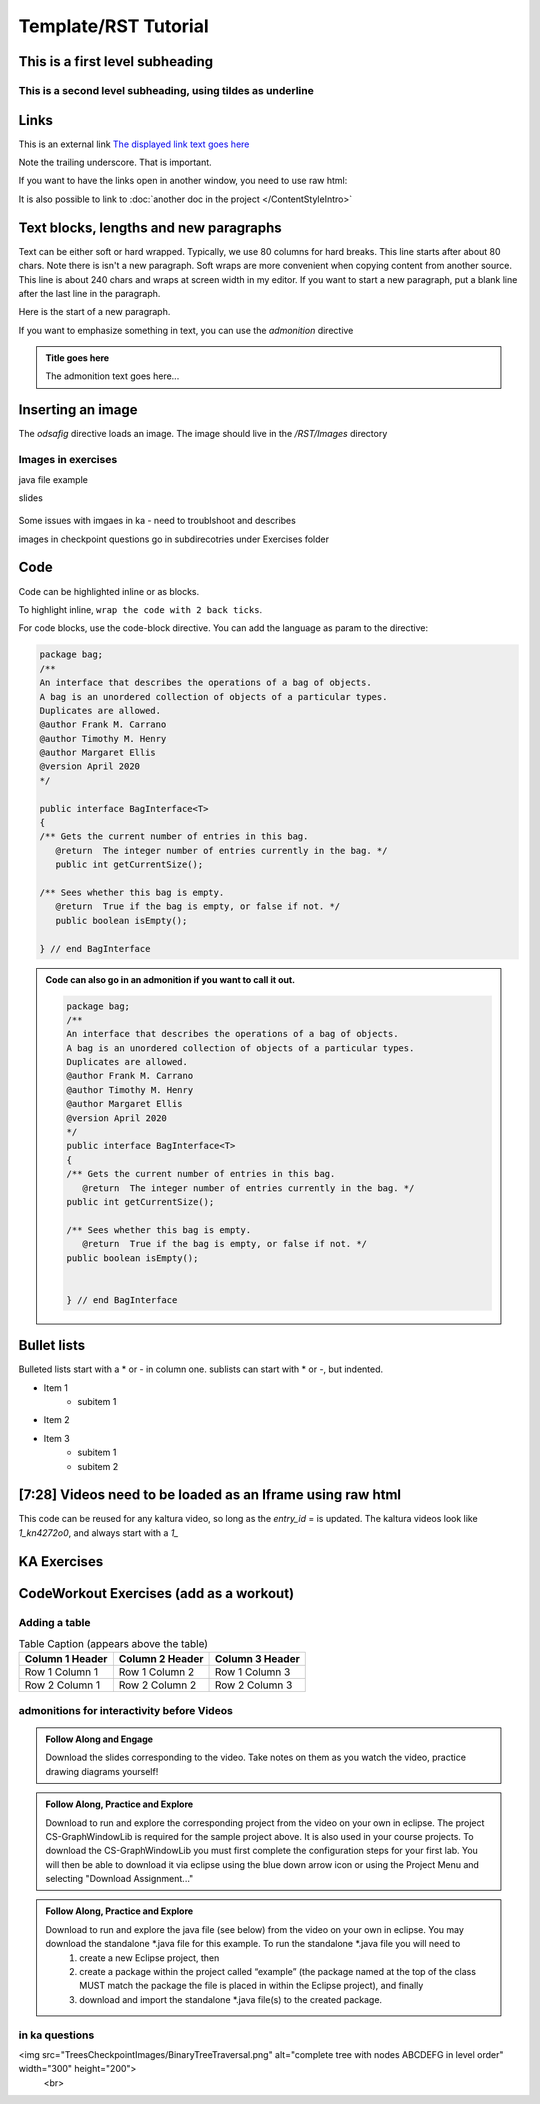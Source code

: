 .. This file is part of the OpenDSA eTextbook project. See
.. http://opendsa.org for more details.
.. Copyright (c) 2012-2020 by the OpenDSA Project Contributors, and
.. distributed under an MIT open source license.

.. Title with equal signs as the underline
.. Make sure the header and underline match length

Template/RST Tutorial
=====================

This is a first level subheading
--------------------------------


This is a second level subheading, using tildes as underline
~~~~~~~~~~~~~~~~~~~~~~~~~~~~~~~~~~~~~~~~~~~~~~~~~~~~~~~~~~~~

Links
-----
This is an external link `The displayed link text goes here <https://vt.edu>`_

Note the trailing underscore. That is important. 

If you want to have the links open in another window, you need to use raw html:

.. raw:: html
    
    <a href="https://vt.edu" target="_blank">Link to open in new tab</a>
    
    
It is also possible to link to :doc:`another doc in the project </ContentStyleIntro>`


Text blocks, lengths and new paragraphs
---------------------------------------

Text can be either soft or hard wrapped. Typically, we use 80 columns for hard breaks. 
This line starts after about 80 chars. Note there is isn't a new paragraph.
Soft wraps are more convenient when copying content from another source. This line is about 240 chars and wraps at screen width in my editor. If you want to start a new paragraph, put a blank line after the last line in the paragraph.

Here is the start of a new paragraph.

If you want to emphasize something in text, you can use the `admonition` directive

.. admonition:: Title goes here

    The admonition text goes here...
    

Inserting an image
------------------

The `odsafig` directive loads an image. The image should live in the `/RST/Images` directory

.. odsafig:: Images/2114BagInterfaceClassDiagram.png
   :align: center



Images in exercises
~~~~~~~~~~~~~~~~~~~~

java file example 
 .. raw:: html

      <a href="https://courses.cs.vt.edu/cs2114/SWDesignAndDataStructs/ArrayBasics.java"  target="_blank">
      <img src="../html/_static/Images/icons8-java60.png" width="32" height="32">
      ArrayBasics.java</img>
      </a>

slides

 .. raw:: html

      <a href="https://courses.cs.vt.edu/cs2114/SWDesignAndDataStructs/ProgrammingBinarySearchTrees.pdf"  target="_blank">
      <img src="../html/_static/Images/projector-screen.png" width="32" height="32">
      ProgrammingBinarySearchTrees.pdf</img>
      </a>

Some issues with imgaes in ka - need to troublshoot and describes

images in checkpoint questions go in subdirecotries under Exercises folder




Code
----

Code can be highlighted inline or as blocks. 

To highlight inline, ``wrap the code with 2 back ticks``.

For code blocks, use the  code-block directive. You can add the language as param to the directive:

.. code-block:: java

   package bag;
   /**
   An interface that describes the operations of a bag of objects.
   A bag is an unordered collection of objects of a particular types.
   Duplicates are allowed.
   @author Frank M. Carrano
   @author Timothy M. Henry
   @author Margaret Ellis
   @version April 2020
   */
   
   public interface BagInterface<T>
   {
   /** Gets the current number of entries in this bag.
      @return  The integer number of entries currently in the bag. */
      public int getCurrentSize();

   /** Sees whether this bag is empty.
      @return  True if the bag is empty, or false if not. */
      public boolean isEmpty();

   } // end BagInterface

.. admonition:: Code can also go in an admonition if you want to call it out.

    .. code-block:: java
    
       package bag;
       /**
       An interface that describes the operations of a bag of objects.
       A bag is an unordered collection of objects of a particular types.
       Duplicates are allowed.
       @author Frank M. Carrano
       @author Timothy M. Henry
       @author Margaret Ellis
       @version April 2020
       */
       public interface BagInterface<T>
       {
       /** Gets the current number of entries in this bag.
          @return  The integer number of entries currently in the bag. */
       public int getCurrentSize();
    
       /** Sees whether this bag is empty.
          @return  True if the bag is empty, or false if not. */
       public boolean isEmpty();
    
    
       } // end BagInterface


Bullet lists
------------

Bulleted lists start with a * or - in column one. sublists can start with * or -, but indented. 

* Item 1
   - subitem 1
* Item 2
* Item 3
   - subitem 1
   - subitem 2


[7:28] Videos need to be loaded as an Iframe using raw html
-----------------------------------------------------------

This code can be reused for any kaltura video, so long as the `entry_id` = is updated. The kaltura videos look like `1_kn4272o0`, and always start with a `1_`

.. raw:: html

    
     <center>
     <h2>Older kaltura player</h2>
     <iframe id="kaltura_player" src="https://cdnapisec.kaltura.com/p/2375811/sp/237581100/embedIframeJs/uiconf_id/41950791/partner_id/2375811?iframeembed=true&playerId=kaltura_player&entry_id=1_kn4272o0&flashvars[streamerType]=auto&amp;flashvars[localizationCode]=en&amp;flashvars[leadWithHTML5]=true&amp;flashvars[sideBarContainer.plugin]=true&amp;flashvars[sideBarContainer.position]=left&amp;flashvars[sideBarContainer.clickToClose]=true&amp;flashvars[chapters.plugin]=true&amp;flashvars[chapters.layout]=vertical&amp;flashvars[chapters.thumbnailRotator]=false&amp;flashvars[streamSelector.plugin]=true&amp;flashvars[EmbedPlayer.SpinnerTarget]=videoHolder&amp;flashvars[dualScreen.plugin]=true&amp;flashvars[hotspots.plugin]=1&amp;flashvars[Kaltura.addCrossoriginToIframe]=true&amp;&wid=1_6l3oa8sc" width="560" height="630" allowfullscreen webkitallowfullscreen mozAllowFullScreen allow="autoplay *; fullscreen *; encrypted-media *" sandbox="allow-forms allow-same-origin allow-scripts allow-top-navigation allow-pointer-lock allow-popups allow-modals allow-orientation-lock allow-popups-to-escape-sandbox allow-presentation allow-top-navigation-by-user-activation" frameborder="0" title="Kaltura Player"></iframe>
     </center>


     
     <center>
       <h2>New kaltura player</h2>
       <iframe type="text/javascript" src='https://cdnapisec.kaltura.com/p/2375811/embedPlaykitJs/uiconf_id/52883092?iframeembed=true&entry_id=1_kn4272o0' style="width: 960px; height: 395px" allowfullscreen webkitallowfullscreen mozAllowFullScreen allow="autoplay *; fullscreen *; encrypted-media *" frameborder="0"></iframe> 
    </center>


KA Exercises
------------

.. avembed:: Exercises/SWDesignAndDataStructs/BagsCheckpoint1Summ.html ka
   :long_name: Title for the exercise



CodeWorkout Exercises (add as a workout)
-------------------------------

.. extrtoolembed:: 'Title for the Workout'
   :workout_id: 1910



Adding a table
~~~~~~~~~~~~~~

.. list-table:: Table Caption (appears above the table)
   :header-rows: 1

   * - Column 1 Header
     - Column 2 Header
     - Column 3 Header
   * - Row 1 Column 1
     - Row 1 Column 2
     - Row 1 Column 3
   * - Row 2 Column 1
     - Row 2 Column 2
     - Row 2 Column 3




admonitions for interactivity before Videos
~~~~~~~~~~~~~~~~~~~~~~~~~~~~~~~~~~~~~~~~~~~~

.. admonition:: Follow Along and Engage

    Download the slides corresponding to the video. Take notes on them as you watch the video, practice drawing diagrams yourself!


.. admonition:: Follow Along, Practice and Explore

    Download to run and explore the corresponding project from the video on your own in eclipse. The project CS-GraphWindowLib is required for the sample project above.  It is also used in your course projects. To download the CS-GraphWindowLib you must first complete the configuration steps for your first lab. You will then be able to download it via eclipse using the blue down arrow icon or using the Project Menu and selecting "Download Assignment..."


.. admonition:: Follow Along, Practice and Explore

    Download to run and explore the java file (see below) from the video on your own in eclipse. You may download the standalone *.java file for this example. To run the standalone *.java file you will need to 
        1) create a new Eclipse project, then 
        2) create a package within the project called “example” (the package named at the top of the class MUST match the package the file is placed in within the Eclipse project), and finally 
        3) download and import the standalone *.java file(s) to the created package.



in ka questions
~~~~~~~~~~~~~~~
<img src="TreesCheckpointImages/BinaryTreeTraversal.png" alt="complete tree with nodes ABCDEFG in level order" width="300" height="200">
            <br>


